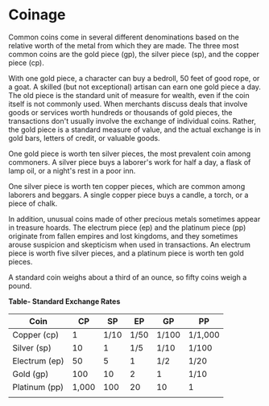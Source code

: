 * Coinage
:PROPERTIES:
:CUSTOM_ID: coinage
:END:
Common coins come in several different denominations based on the
relative worth of the metal from which they are made. The three most
common coins are the gold piece (gp), the silver piece (sp), and the
copper piece (cp).

With one gold piece, a character can buy a bedroll, 50 feet of good
rope, or a goat. A skilled (but not exceptional) artisan can earn one
gold piece a day. The old piece is the standard unit of measure for
wealth, even if the coin itself is not commonly used. When merchants
discuss deals that involve goods or services worth hundreds or thousands
of gold pieces, the transactions don't usually involve the exchange of
individual coins. Rather, the gold piece is a standard measure of value,
and the actual exchange is in gold bars, letters of credit, or valuable
goods.

One gold piece is worth ten silver pieces, the most prevalent coin among
commoners. A silver piece buys a laborer's work for half a day, a flask
of lamp oil, or a night's rest in a poor inn.

One silver piece is worth ten copper pieces, which are common among
laborers and beggars. A single copper piece buys a candle, a torch, or a
piece of chalk.

In addition, unusual coins made of other precious metals sometimes
appear in treasure hoards. The electrum piece (ep) and the platinum
piece (pp) originate from fallen empires and lost kingdoms, and they
sometimes arouse suspicion and skepticism when used in transactions. An
electrum piece is worth five silver pieces, and a platinum piece is
worth ten gold pieces.

A standard coin weighs about a third of an ounce, so fifty coins weigh a
pound.

*Table- Standard Exchange Rates*

| Coin          | CP    | SP   | EP   | GP    | PP      |
|---------------+-------+------+------+-------+---------|
| Copper (cp)   | 1     | 1/10 | 1/50 | 1/100 | 1/1,000 |
| Silver (sp)   | 10    | 1    | 1/5  | 1/10  | 1/100   |
| Electrum (ep) | 50    | 5    | 1    | 1/2   | 1/20    |
| Gold (gp)     | 100   | 10   | 2    | 1     | 1/10    |
| Platinum (pp) | 1,000 | 100  | 20   | 10    | 1       |
|               |       |      |      |       |         |
